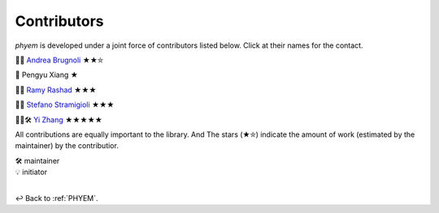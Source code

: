 
.. _Contributors:

============
Contributors
============

*phyem* is developed under a joint force of contributors listed below. Click at their names for the contact.

🧩💡 `Andrea Brugnoli <https://www.researchgate.net/profile/Andrea-Brugnoli-3>`_ ★★⛤

🧩 Pengyu Xiang ★

🧩💡 `Ramy Rashad <https://ramyrashad.com/>`_ ★★★

🧩💡 `Stefano Stramigioli <https://people.utwente.nl/s.stramigioli>`_ ★★★

🧩💡🛠️ `Yi Zhang <https://mathischeap.com/>`_ ★★★★★

All contributions are equally important to the library. And
The stars (★⛤) indicate the amount of work (estimated by the maintainer) by the contributior.

| 🛠️ maintainer
| 💡 initiator

|

↩️  Back to :ref:`PHYEM`.
